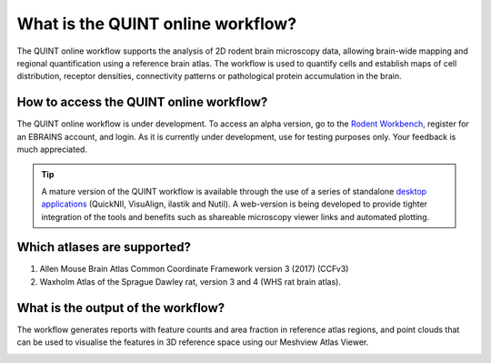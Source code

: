**What is the QUINT online workflow?**
======================================
   
The QUINT online workflow supports the analysis of 2D rodent brain microscopy data, allowing brain-wide mapping and regional quantification using a reference brain atlas. The workflow is used to quantify cells and establish maps of cell distribution, receptor densities, connectivity patterns or pathological protein accumulation in the brain. 

.. image:: images/QUINT_withexample.png


How to access the QUINT online workflow?
----------------------------------------

The QUINT online workflow is under development. To access an alpha version, go to the `Rodent Workbench <https://rodentworkbench.apps.ebrains.eu/>`_, register for an EBRAINS account, and login. As it is currently under development, use for testing purposes only. Your feedback is much appreciated. 

.. tip::   
   A mature version of the QUINT workflow is available through the use of a series of standalone `desktop applications <https://quint-workflow.readthedocs.io/en/latest/>`_ (QuickNII, VisuAlign, ilastik and Nutil). A web-version is being developed to provide tighter integration of the tools and benefits such as shareable microscopy viewer links and automated plotting.

Which atlases are supported?
-----------------------------

1. Allen Mouse Brain Atlas Common Coordinate Framework version 3 (2017) (CCFv3)
2. Waxholm Atlas of the Sprague Dawley rat, version 3 and 4 (WHS rat brain atlas).

.. image:: images/atlases.PNG

What is the output of the workflow?
---------------------------------

The workflow generates reports with feature counts and area fraction in reference atlas regions, and point clouds that can be used to visualise the features in 3D reference space using our Meshview Atlas Viewer.  

.. image:: images/results.PNG




 

